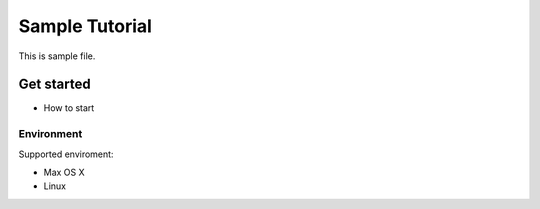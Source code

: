 ===============
Sample Tutorial
===============

This is sample file.

Get started
===========

- How to start

Environment
-----------

Supported enviroment:

- Max OS X
- Linux
